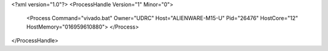 <?xml version="1.0"?>
<ProcessHandle Version="1" Minor="0">
    <Process Command="vivado.bat" Owner="UDRC" Host="ALIENWARE-M15-U" Pid="26476" HostCore="12" HostMemory="016959610880">
    </Process>
</ProcessHandle>
